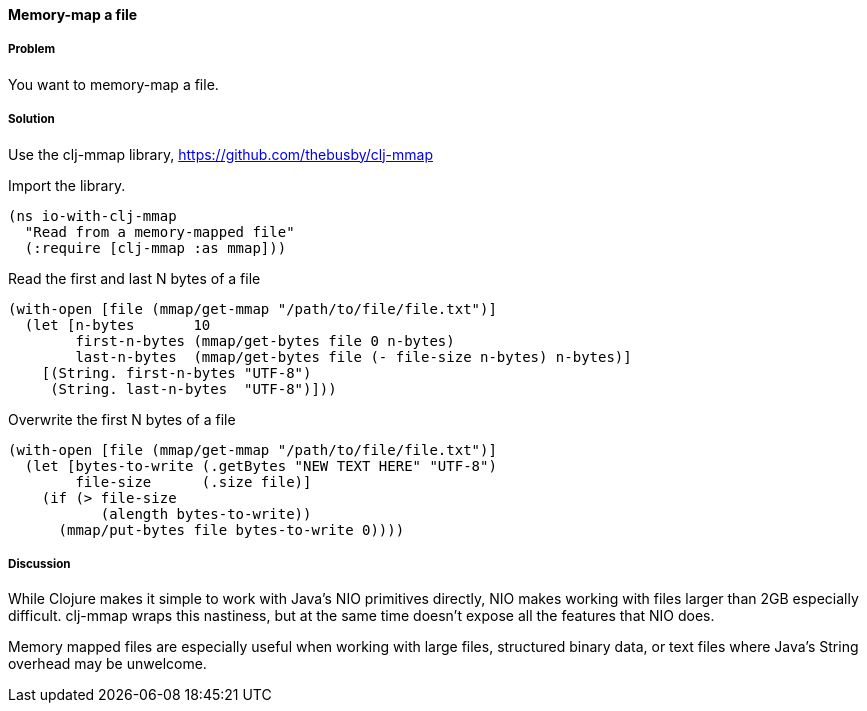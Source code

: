==== Memory-map a file

////
Author: Alan Busby @thebusby
////

===== Problem

You want to memory-map a file.

===== Solution

Use the +clj-mmap+ library, https://github.com/thebusby/clj-mmap

Import the library.

[source,clojure]
----
(ns io-with-clj-mmap
  "Read from a memory-mapped file"
  (:require [clj-mmap :as mmap]))
----

Read the first and last N bytes of a file

[source,clojure]
----
(with-open [file (mmap/get-mmap "/path/to/file/file.txt")]
  (let [n-bytes       10        
        first-n-bytes (mmap/get-bytes file 0 n-bytes)
        last-n-bytes  (mmap/get-bytes file (- file-size n-bytes) n-bytes)]
    [(String. first-n-bytes "UTF-8")
     (String. last-n-bytes  "UTF-8")]))
----

Overwrite the first N bytes of a file

[source,clojure]
----
(with-open [file (mmap/get-mmap "/path/to/file/file.txt")]
  (let [bytes-to-write (.getBytes "NEW TEXT HERE" "UTF-8")
        file-size      (.size file)]
    (if (> file-size
           (alength bytes-to-write))
      (mmap/put-bytes file bytes-to-write 0))))
----

===== Discussion

While Clojure makes it simple to work with Java's NIO primitives directly,
NIO makes working with files larger than 2GB especially difficult. clj-mmap 
wraps this nastiness, but at the same time doesn't expose all the features 
that NIO does.

Memory mapped files are especially useful when working with large files, 
structured binary data, or text files where Java's String overhead may be
unwelcome.